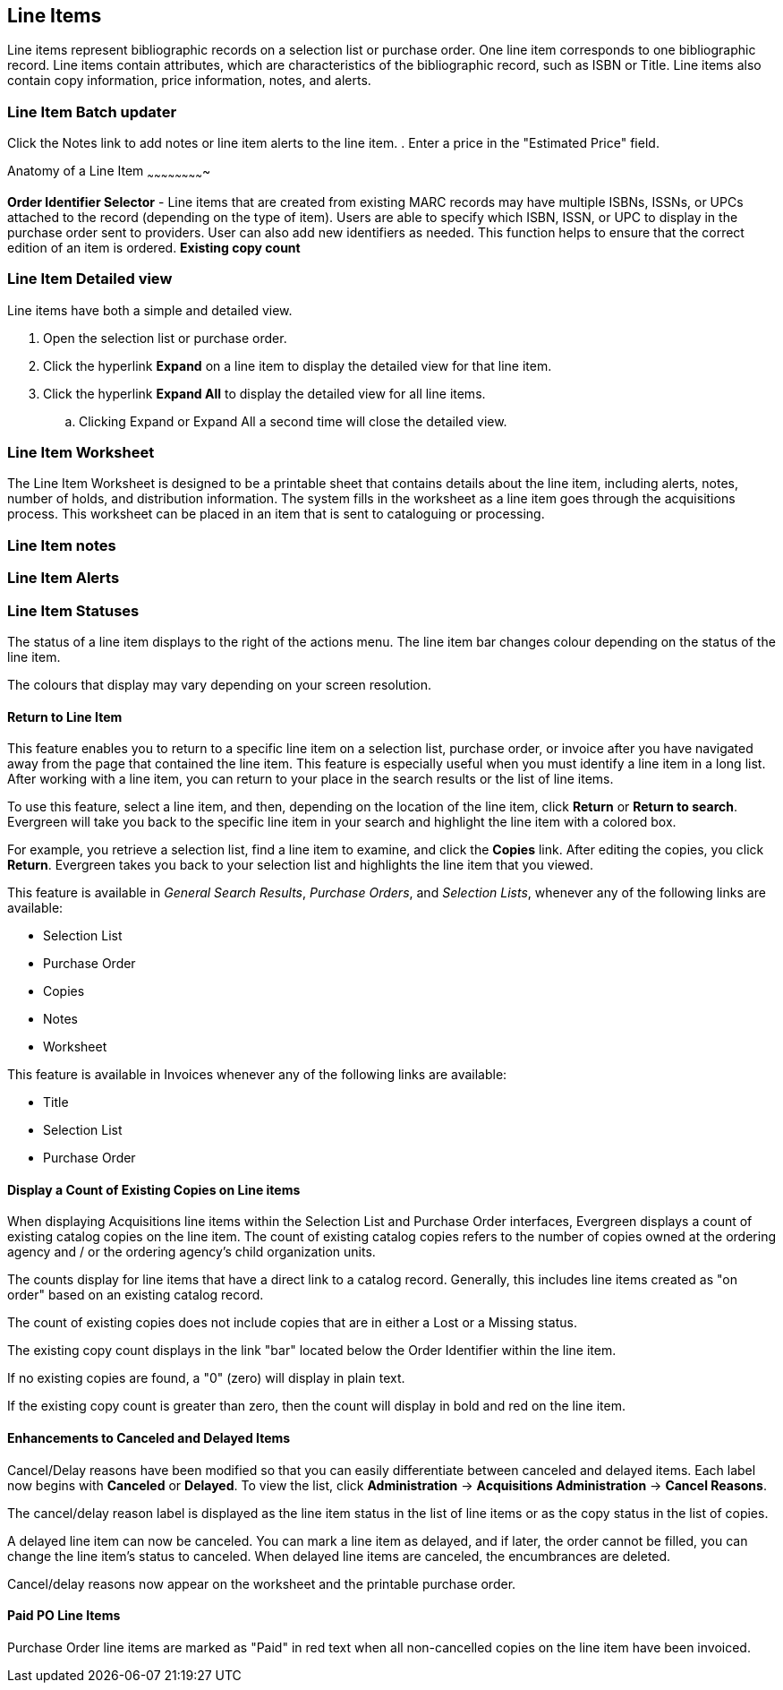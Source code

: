 Line Items
----------

Line items represent bibliographic records on a selection list or purchase order. One line item corresponds to one bibliographic record. Line items contain attributes, which are characteristics of the bibliographic record, such as ISBN or Title. Line items also contain copy information, price information, notes, and alerts.

Line Item Batch updater
~~~~~~~~~~~~~~~~~~~~~~~

Click the Notes link to add notes or line item alerts to the line item.
. Enter a price in the "Estimated Price" field.

Anatomy of a Line Item
~~~~~~~~~~~~~~~~~~~~~~~~~



*Order Identifier Selector* - Line items that are created from existing MARC records may have multiple ISBNs, ISSNs, or UPCs attached to the record (depending on the type of item). Users are able to specify which ISBN, ISSN, or UPC to display in the purchase order sent to providers. User can also add new identifiers as needed. This function helps to ensure that the correct edition of an item is ordered.
*Existing copy count*



Line Item Detailed view
~~~~~~~~~~~~~~~~~~~~~~~
Line items have both a simple and detailed view.

. Open the selection list or purchase order.
. Click the hyperlink *Expand* on a line item to display the detailed view for that line item.
. Click the hyperlink *Expand All* to display the detailed view for all line items.
.. Clicking Expand or Expand All a second time will close the detailed view.

Line Item Worksheet
~~~~~~~~~~~~~~~~~~~
The Line Item Worksheet is designed to be a printable sheet that contains details about the line item, including alerts, notes, number of holds, and distribution information. The system fills in the worksheet as a line item goes through the acquisitions process. This worksheet can be placed in an item that is sent to cataloguing or processing.

Line Item notes
~~~~~~~~~~~~~~~

Line Item Alerts
~~~~~~~~~~~~~~~~

Line Item Statuses
~~~~~~~~~~~~~~~~~~
The status of a line item displays to the right of the actions menu. The line item bar changes colour depending on the status of the line item.

The colours that display may vary depending on your screen resolution.

Return to Line Item
^^^^^^^^^^^^^^^^^^^
This feature enables you to return to a specific line item on a selection list,
purchase order, or invoice after you have navigated away from the page that
contained the line item.  This feature is especially useful when you must
identify a line item in a long list. After working with a line item, you can
return to your place in the search results or the list of line items.

To use this feature, select a line item, and then, depending on the location of
the line item, click *Return* or *Return to search*.  Evergreen will take you
back to the specific line item in your search and highlight the line item with a
colored box.

For example, you retrieve a selection list, find a line item to examine, and
click the *Copies* link.  After editing the copies, you click *Return*.
Evergreen takes you back to your selection list and highlights the line item
that you viewed.

This feature is available in _General Search Results_, _Purchase Orders_, and
_Selection Lists_, whenever any of the following links are available:

* Selection List
* Purchase Order
* Copies
* Notes
* Worksheet

This feature is available in Invoices whenever any of the following links are
available:

* Title
* Selection List
* Purchase Order

Display a Count of Existing Copies on Line items
^^^^^^^^^^^^^^^^^^^^^^^^^^^^^^^^^^^^^^^^^^^^^^^^
When displaying Acquisitions line items within the Selection List and Purchase Order interfaces, Evergreen displays a count of existing catalog copies on the line item. The count of existing catalog copies refers to the number of copies owned at the ordering agency and / or the ordering agency's child organization units.

The counts display for line items that have a direct link to a catalog record. Generally, this includes line items created as "on order" based on an existing catalog record.

The count of existing copies does not include copies that are in either a Lost or a Missing status.

The existing copy count displays in the link "bar" located below the Order Identifier within the line item.

If no existing copies are found, a "0" (zero) will display in plain text.

If the existing copy count is greater than zero, then the count will display in bold and red on the line item.

Enhancements to Canceled and Delayed Items
^^^^^^^^^^^^^^^^^^^^^^^^^^^^^^^^^^^^^^^^^^
Cancel/Delay reasons have been modified so that you can easily
differentiate between canceled and delayed items.  Each label now begins
with *Canceled* or *Delayed*.  To view the list, click *Administration*
-> *Acquisitions Administration* -> *Cancel Reasons*.

The cancel/delay reason label is displayed as the line item status in the list of line items or as the copy status in the list of copies.

A delayed line item can now be canceled.  You can mark a line item as delayed, and if later, the order cannot be filled, you can change the line item's status to canceled.  When delayed line items are canceled, the encumbrances are deleted.

Cancel/delay reasons now appear on the worksheet and the printable purchase order.

Paid PO Line Items
^^^^^^^^^^^^^^^^^^
Purchase Order line items are marked as "Paid" in red text when all non-cancelled copies on the line item have been invoiced.
